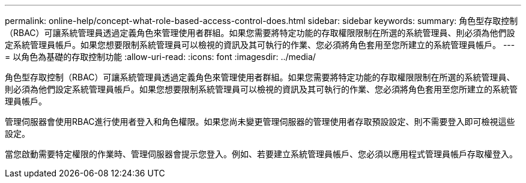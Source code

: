---
permalink: online-help/concept-what-role-based-access-control-does.html 
sidebar: sidebar 
keywords:  
summary: 角色型存取控制（RBAC）可讓系統管理員透過定義角色來管理使用者群組。如果您需要將特定功能的存取權限限制在所選的系統管理員、則必須為他們設定系統管理員帳戶。如果您想要限制系統管理員可以檢視的資訊及其可執行的作業、您必須將角色套用至您所建立的系統管理員帳戶。 
---
= 以角色為基礎的存取控制功能
:allow-uri-read: 
:icons: font
:imagesdir: ../media/


[role="lead"]
角色型存取控制（RBAC）可讓系統管理員透過定義角色來管理使用者群組。如果您需要將特定功能的存取權限限制在所選的系統管理員、則必須為他們設定系統管理員帳戶。如果您想要限制系統管理員可以檢視的資訊及其可執行的作業、您必須將角色套用至您所建立的系統管理員帳戶。

管理伺服器會使用RBAC進行使用者登入和角色權限。如果您尚未變更管理伺服器的管理使用者存取預設設定、則不需要登入即可檢視這些設定。

當您啟動需要特定權限的作業時、管理伺服器會提示您登入。例如、若要建立系統管理員帳戶、您必須以應用程式管理員帳戶存取權登入。
